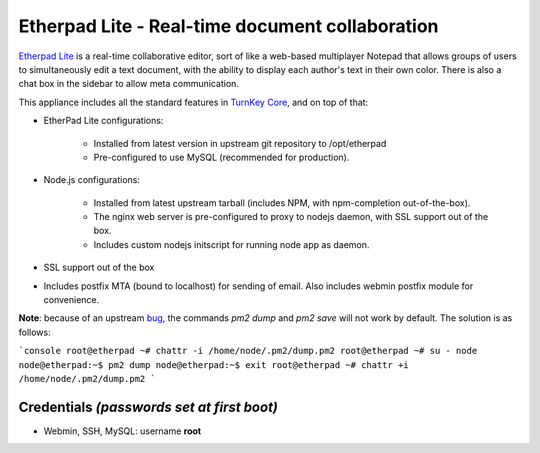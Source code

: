 Etherpad Lite - Real-time document collaboration
================================================

`Etherpad Lite`_ is a real-time collaborative editor, sort of like a
web-based multiplayer Notepad that allows groups of users to
simultaneously edit a text document, with the ability to display each
author's text in their own color. There is also a chat box in the
sidebar to allow meta communication.

This appliance includes all the standard features in `TurnKey Core`_,
and on top of that:

- EtherPad Lite configurations:
   
   - Installed from latest version in upstream git repository to
     /opt/etherpad
   - Pre-configured to use MySQL (recommended for production).

- Node.js configurations:
   
   - Installed from latest upstream tarball (includes NPM, with
     npm-completion out-of-the-box).
   - The nginx web server is pre-configured to proxy to nodejs daemon,
     with SSL support out of the box.
   - Includes custom nodejs initscript for running node app as daemon.

- SSL support out of the box
- Includes postfix MTA (bound to localhost) for sending of email.  Also
  includes webmin postfix module for convenience.

**Note**: because of an upstream `bug`_, the commands `pm2 dump` and
`pm2 save` will not work by default. The solution is as follows:

```console
root@etherpad ~# chattr -i /home/node/.pm2/dump.pm2
root@etherpad ~# su - node
node@etherpad:~$ pm2 dump
node@etherpad:~$ exit
root@etherpad ~# chattr +i /home/node/.pm2/dump.pm2
```

Credentials *(passwords set at first boot)*
-------------------------------------------

-  Webmin, SSH, MySQL: username **root**


.. _Etherpad Lite: http://etherpad.org/
.. _TurnKey Core: https://www.turnkeylinux.org/core
.. _bug: https://github.com/Unitech/pm2/issues/1035

